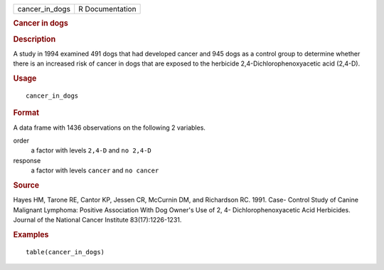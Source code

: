 .. container::

   .. container::

      ============== ===============
      cancer_in_dogs R Documentation
      ============== ===============

      .. rubric:: Cancer in dogs
         :name: cancer-in-dogs

      .. rubric:: Description
         :name: description

      A study in 1994 examined 491 dogs that had developed cancer and
      945 dogs as a control group to determine whether there is an
      increased risk of cancer in dogs that are exposed to the herbicide
      2,4-Dichlorophenoxyacetic acid (2,4-D).

      .. rubric:: Usage
         :name: usage

      ::

         cancer_in_dogs

      .. rubric:: Format
         :name: format

      A data frame with 1436 observations on the following 2 variables.

      order
         a factor with levels ``2,4-D`` and ``no 2,4-D``

      response
         a factor with levels ``cancer`` and ``no cancer``

      .. rubric:: Source
         :name: source

      Hayes HM, Tarone RE, Cantor KP, Jessen CR, McCurnin DM, and
      Richardson RC. 1991. Case- Control Study of Canine Malignant
      Lymphoma: Positive Association With Dog Owner's Use of 2, 4-
      Dichlorophenoxyacetic Acid Herbicides. Journal of the National
      Cancer Institute 83(17):1226-1231.

      .. rubric:: Examples
         :name: examples

      ::

         table(cancer_in_dogs)
